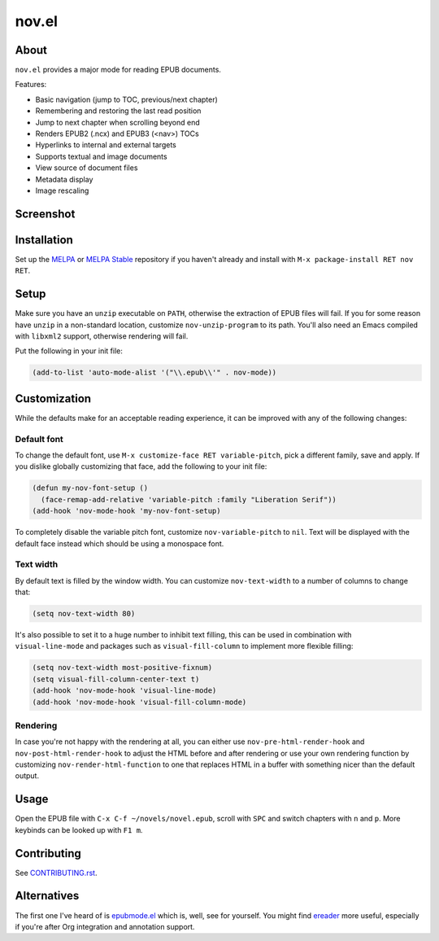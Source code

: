 nov.el
======

.. image:: https://raw.github.com/wasamasa/nov.el/master/img/novels.gif

About
-----

``nov.el`` provides a major mode for reading EPUB documents.

Features:

- Basic navigation (jump to TOC, previous/next chapter)
- Remembering and restoring the last read position
- Jump to next chapter when scrolling beyond end
- Renders EPUB2 (.ncx) and EPUB3 (<nav>) TOCs
- Hyperlinks to internal and external targets
- Supports textual and image documents
- View source of document files
- Metadata display
- Image rescaling

Screenshot
----------

.. image:: https://raw.github.com/wasamasa/nov.el/master/img/scrot.png

Installation
------------

Set up the `MELPA <https://melpa.org/>`_ or `MELPA Stable
<https://stable.melpa.org/>`_ repository if you haven't already and
install with ``M-x package-install RET nov RET``.

Setup
-----

Make sure you have an ``unzip`` executable on ``PATH``, otherwise the
extraction of EPUB files will fail.  If you for some reason have
``unzip`` in a non-standard location, customize ``nov-unzip-program``
to its path.  You'll also need an Emacs compiled with ``libxml2``
support, otherwise rendering will fail.

Put the following in your init file:

.. code:: elisp

    (add-to-list 'auto-mode-alist '("\\.epub\\'" . nov-mode))

Customization
-------------

While the defaults make for an acceptable reading experience, it can
be improved with any of the following changes:

Default font
............

To change the default font, use ``M-x customize-face RET
variable-pitch``, pick a different family, save and apply.  If you
dislike globally customizing that face, add the following to your init
file:

.. code:: elisp

    (defun my-nov-font-setup ()
      (face-remap-add-relative 'variable-pitch :family "Liberation Serif"))
    (add-hook 'nov-mode-hook 'my-nov-font-setup)

To completely disable the variable pitch font, customize
``nov-variable-pitch`` to ``nil``.  Text will be displayed with the
default face instead which should be using a monospace font.

Text width
..........

By default text is filled by the window width.  You can customize
``nov-text-width`` to a number of columns to change that:

.. code:: elisp

    (setq nov-text-width 80)

It's also possible to set it to a huge number to inhibit text filling,
this can be used in combination with ``visual-line-mode`` and packages
such as ``visual-fill-column`` to implement more flexible filling:

.. code:: elisp

    (setq nov-text-width most-positive-fixnum)
    (setq visual-fill-column-center-text t)
    (add-hook 'nov-mode-hook 'visual-line-mode)
    (add-hook 'nov-mode-hook 'visual-fill-column-mode)

Rendering
.........

In case you're not happy with the rendering at all, you can either use
``nov-pre-html-render-hook`` and ``nov-post-html-render-hook`` to
adjust the HTML before and after rendering or use your own rendering
function by customizing ``nov-render-html-function`` to one that
replaces HTML in a buffer with something nicer than the default
output.

Usage
-----

Open the EPUB file with ``C-x C-f ~/novels/novel.epub``, scroll with
``SPC`` and switch chapters with ``n`` and ``p``.  More keybinds can
be looked up with ``F1 m``.

Contributing
------------

See `CONTRIBUTING.rst
<https://github.com/wasamasa/nov.el/blob/master/CONTRIBUTING.rst>`_.

Alternatives
------------

The first one I've heard of is `epubmode.el
<https://www.emacswiki.org/emacs/epubmode.el>`_ which is, well, see
for yourself.  You might find `ereader
<https://github.com/bddean/emacs-ereader>`_ more useful, especially if
you're after Org integration and annotation support.
